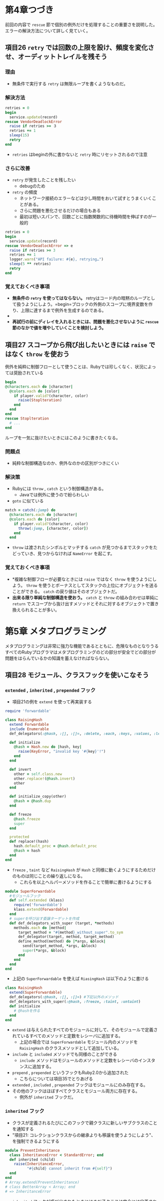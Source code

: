 * 第4章つづき
前回の内容で =rescue= 節で個別の例外だけを処理することの重要さを説明した。
エラーの解決方法について詳しく見ていく。
** 項目26 =retry= では回数の上限を設け、頻度を変化させ、オーディットトレイルを残そう
*** 理由
  - 無条件で実行する =retry= は無限ループを書くようなものだ。
*** 解決方法
  #+BEGIN_SRC ruby
  retries = 0
  begin
    service.update(record)
  rescue VendorDeadlockError
    raise if retries >= ３
    retries += 1
    sleep(15)
    retry
  end
  #+END_SRC
  - =retries= はbeginの外に書かないと =retry= 時にリセットされるので注意
*** さらに改善
  -  =retry= が発生したことを残したい
    - debugのため
  -  =retry= の頻度
    - ネットワーク接続のエラーなどは少し時間をおいて試すとうまくいくことがある。
    - さらに問題を悪化させるだけの場合もある
    - 最初は短いスパンで、回数ごとに指数関数的に待機時間を伸ばすのが一般的
  #+BEGIN_SRC ruby
  retries = 0
  begin
    service.update(record)
  rescue VendorDeadlockError => e
    raise if retries >= 3
    retries += 1
    logger.warn("API failure: #{e}, retrying…")
    sleep(5 ** retries)
    retry
  end
  #+END_SRC
*** 覚えておくべき事項
  - *無条件の =retry= を使ってはならない。* retryはコード内の暗黙のループとして扱うようにしよう。=begin=ブロックの外側のスコープに境界変数を作り、上限に達するまで例外を生成するのである。
  - * =retry= を使うときには、オーディットトレイルを作ろう。* 問題のあるコードを再試行して  もうまくいかないときには、最終的なエラーまでのイベントの連鎖を知りたいと思うはずだ
  - *再試行の前にディレイを入れるときには、問題を悪化させないように =rescue= 節のなかで値を増やしていくことを検討しよう。*
** 項目27 スコープから飛び出したいときには =raise= ではなく =throw= を使おう
例外を純粋に制御フローとして使うことは、Rubyでは珍しくなく、状況によっては奨励されている
#+BEGIN_SRC ruby
  begin
  @characters.each do |character|
    @colors.each do |color|
      if player.valid?(character, color)
        raise(Stoplteration)
      end
    end
  end
  rescue Stoplteration
    # ...
  end
#+END_SRC
ループを一気に抜けたいときにはこのように書きたくなる。
*** 問題点
  - 純粋な制御構造なのか、例外なのかの区別がつきにくい
*** 解決策
  - Rubyには =throw= , =catch= という制御構造がある。
    - Javaでは例外に使うので紛らわしい
  - =goto= に似ている
  #+BEGIN_SRC ruby
  match = catch(:jump) do
    @characters.each do |character|
    @colors.each do |color|
      if player.valid?(character, color)
        throw(:jump, [character, color])
      end
    end
  #+END_SRC
  - =throw= は渡されたシンボルとマッチする =catch= が見つかるまでスタックをたどっていき、見つからなければ =NameError= を起こす。
*** 覚えておくべき事項
  - *複雑な制御フローが必要なときには =raise= ではなく =throw= を使うようにしよう。 =throw= を使うとボーナスとしてスタックの上位にオブジェクトを送ることができる。 =catch= の戻り値はそのオブジェクトだ。
  - *出来る限り単純な制御構造を使おう。* =catch= と =throw= の組み合わせは単純に =return= でスコープから抜け出すメソッドとそれに対するオブジェクトで置き換えられることが多い。
* 第5章 メタプログラミング
メタプログラミングは非常に強力な機能であるとともに、危険なものとなりうる
すべてのRubyプログラマはメタプログラミングのどの部分が安全でどの部分が問題をはらんでいるかの知識を蓄えなければならない。
** 項目28 モジュール、クラスフックを使いこなそう
*** =extended= , =inherited= , =prepended= フック
  - 項目21の例を =extend= を使って再実装する
  #+BEGIN_SRC ruby
  require 'forwardable'
  
  class RaisingHash
    extend Forwardable
    include Enumerable
    def_delegators(:@hash, :[], :[]=, :delete, :each, :keys, :values, :length, :empty?, :has_key?)
  
    def initialize
      @hash = Hash.new do |hash, key|
        raise(KeyError, "invalid key '#{key}'!")
      end
    end
  
    def invert
      other = self.class.new
      other.replace!(@hash.invert)
      other
    end
  
    def initialize_copy(other)
      @hash = @hash.dup
    end
  
    def freeze
      @hash.freeze
      super
    end
  
    protected
    def replace!(hash)
      hash.default_proc = @hash.default_proc
      @hash = hash
    end
  end
  #+END_SRC
  - =freeze= , =taint= など =RaisingHash= が =Hash= と同様に動くようにするためだけのものは同じことの繰り返しになる。
    - これらを以上ヘルパーメソッドを作ることで簡単に書けるようにする
  #+BEGIN_SRC ruby
  module SuperForwardable
    #モジュールフック
    def self.extended (klass)
      require('forwardable')
      klass.extend(Forwardable)
    end
    # superを呼び出す委譲ターゲットを作成
    def def_delegators_with_super (target, *methods)
      methods.each do |method|
        target_method = "#{method}_without_super".to_sym
        def_delegator(target, method, target_method)
        define_method(method) do |*args, &block|
          send(target_method, *args, &block)
          super(*args, &block)
        end
      end
    end
  end
  #+END_SRC
  - 上記の =SuperForwardable= を使えば =RiasingHash= は以下のように書ける
  #+BEGIN_SRC ruby
  class RaisingHash
    extend(SuperForwardable)
    def_delegators(:@hash, :[], :[]=) #下記以外のメソッド
    def_delegators_with_super(:@hash, :freeze, :taint, :untaint)
    def initialize
      # @hashを作る
    end
  end  
  #+END_SRC
  - =extend= は与えられたすべてのモジュールに対して、そのモジュールで定義されているすべてのメソッドと定数をレシーバに追加する。
    - 上記の場合では =SuperForwardable= モジュール内のメソッドを =RaisingHash= のクラスメソッドとして追加している。
  - =include= と =included= メソッドでも同様のことができる
    - =include= メソッドはモジュールのメソッドと定数をレシーバのインスタンスに追加する。
  - =prepend= , =prepended= というフックもRuby2.0から追加された
    - こちらについては項目35でとりあげる
  - =extended= , =included= , =prepended= フックはモジュールにのみ存在する。
  - その他のフックはほぼすべてクラスとモジュール両方に存在する。
    - 例外が =inherited= フックだ。
*** =inherited= フック
  - クラスが定義されるたびにこのフックで親クラスに新しいサブクラスのことを通知する
  - "項目21: コレクションクラスからの継承よりも移譲を使うようにしよう"、を強制できるようにする
  #+BEGIN_SRC ruby
  module PreventInheritance
    class InheritanceError < StandardError; end
    def inherited (child)
      raise(InheritanceError,
            "#{child} cannot inherit from #{self}")
    end
  end  
  # Array.extend(PreventInheritance)
  # class BetterArray < Array; end 
  # => InheritanceError
  #+END_SRC
  - =inherited= フックが呼び出されたときにはまだ子クラスは完全には定義されていない
*** その他のフック
  - =method_added=, =method_removed=, =method_undefined= : インスタンスメソッド用フック
  - =singleton_method_added=, =singleton_method_removed=, =sigleton_method_undefined= : クラス／モジュールメソッド用フック
  - 他のフックと同様、クラスメソッド、モジュールメソッドとして定義する必要がある。
  - 引数はメソッド名のシンボル
  - クラス／モジュールメソッド用の =singleton_method**= は定義時に自分自身を呼び出すので注意
  - フックメソッドはすべてprivate
*** 覚えておくべき事項
  - *すべてのフックメソッドは、特異メソッドとして定義しなければならない。*
  - *メソッドが追加、削除、定義解除されるときに呼び出されるフックは、メソッド名しか受け取らず､変更が行われるクラスは与えられない。* クラス名が知りたい場合には、=self= の値を使う。
  - *singleton-method-addedを定義すると、自分自身の呼び出しが発生する。*
  - *extend-object、append_features、prepend_featuresメソッドをオーバーライドしてはならない。* 代わりに、extended、included、prependedフックを使おう。
